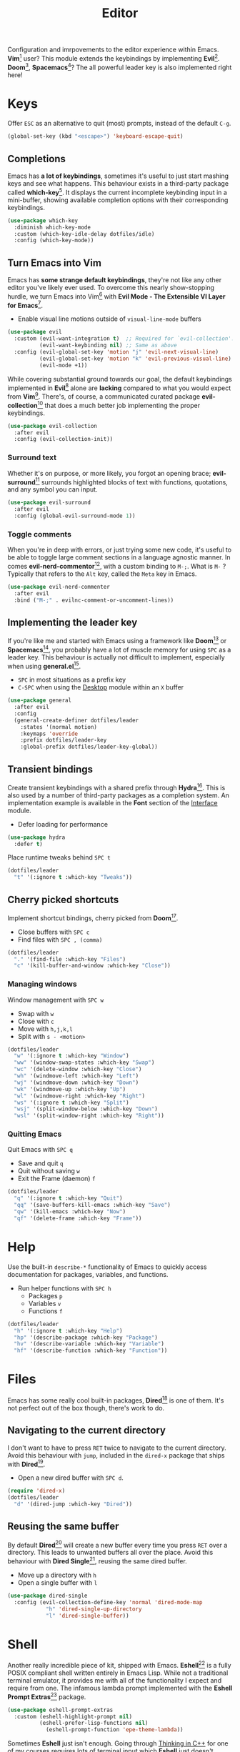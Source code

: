 #+TITLE: Editor
#+AUTHOR: Christopher James Hayward
#+EMAIL: chris@chrishayward.xyz

#+PROPERTY: header-args:emacs-lisp :tangle editor.el :comments org
#+PROPERTY: header-args            :results silent :eval no-export :comments org

#+OPTIONS: num:nil toc:nil todo:nil tasks:nil tags:nil
#+OPTIONS: skip:nil author:nil email:nil creator:nil timestamp:nil

Configuration and imrpovements to the editor experience within Emacs. *Vim*[fn:1] user? This module extends the keybindings by implementing *Evil*[fn:2]. *Doom*[fn:3], *Spacemacs*[fn:4]? The all powerful leader key is also implemented right here!

* Keys

Offer =ESC= as an alternative to quit (most) prompts, instead of the default =C-g=.

#+begin_src emacs-lisp
(global-set-key (kbd "<escape>") 'keyboard-escape-quit)
#+end_src

** Completions

Emacs has *a lot of keybindings*, sometimes it's useful to just start mashing keys and see what happens. This behaviour exists in a third-party package called *which-key*[fn:5]. It displays the current incomplete keybinding input in a mini-buffer, showing available completion options with their corresponding keybindings.

#+begin_src emacs-lisp
(use-package which-key
  :diminish which-key-mode
  :custom (which-key-idle-delay dotfiles/idle)
  :config (which-key-mode))
#+end_src

** Turn Emacs into Vim

Emacs has *some strange default keybindings*, they're not like any other editor you've likely ever used. To overcome this nearly show-stopping hurdle, we turn Emacs into Vim[fn:1] with *Evil Mode - The Extensible VI Layer for Emacs*[fn:2].

+ Enable visual line motions outside of ~visual-line-mode~ buffers

#+begin_src emacs-lisp
(use-package evil
  :custom (evil-want-integration t)  ;; Required for `evil-collection'.
          (evil-want-keybinding nil) ;; Same as above
  :config (evil-global-set-key 'motion "j" 'evil-next-visual-line)
          (evil-global-set-key 'motion "k" 'evil-previous-visual-line)
          (evil-mode +1))
#+end_src

While covering substantial ground towards our goal, the default keybindings implemented in *Evil*[fn:2] alone are *lacking* compared to what you would expect from *Vim*[fn:1]. There's, of course, a communicated curated package *evil-collection*[fn:6] that does a much better job implementing the proper keybindings.

#+begin_src emacs-lisp
(use-package evil-collection
  :after evil
  :config (evil-collection-init))
#+end_src

*** Surround text

Whether it's on purpose, or more likely, you forgot an opening brace; *evil-surround*[fn:7] surrounds highlighted blocks of text with functions, quotations, and any symbol you can input.

#+begin_src emacs-lisp
(use-package evil-surround
  :after evil
  :config (global-evil-surround-mode 1))
#+end_src

*** Toggle comments

When you're in deep with errors, or just trying some new code, it's useful to be able to toggle large comment sections in a language agnostic manner. In comes *evil-nerd-commentor*[fn:8], with a custom binding to =M-;=. What is =M-= ? Typically that refers to the =Alt= key, called the =Meta= key in Emacs. 

#+begin_src emacs-lisp
(use-package evil-nerd-commenter
  :after evil
  :bind ("M-;" . evilnc-comment-or-uncomment-lines))
#+end_src

** Implementing the leader key

If you're like me and started with Emacs using a framework like *Doom*[fn:3] or *Spacemacs*[fn:4], you probably have a lot of muscle memory for using =SPC= as a leader key. This behaviour is actually not difficult to implement, especially when using *general.el*[fn:9].

+ =SPC= in most situations as a prefix key
+ =C-SPC= when using the [[file:desktop.org][Desktop]] module within an =X= buffer

#+begin_src emacs-lisp
(use-package general
  :after evil
  :config
  (general-create-definer dotfiles/leader
    :states '(normal motion)
    :keymaps 'override
    :prefix dotfiles/leader-key
    :global-prefix dotfiles/leader-key-global))
#+end_src


** Transient bindings

Create transient keybindings with a shared prefix through *Hydra*[fn:10]. This is also used by a number of third-party packages as a completion system. An implementation example is available in the *Font* section of the [[file:interface.org][Interface]] module.

+ Defer loading for performance

#+begin_src emacs-lisp
(use-package hydra
  :defer t)
#+end_src

Place runtime tweaks behind =SPC t=

#+begin_src emacs-lisp
(dotfiles/leader
  "t" '(:ignore t :which-key "Tweaks"))
#+end_src

** Cherry picked shortcuts

Implement shortcut bindings, cherry picked from *Doom*[fn:3].

+ Close buffers with =SPC c=
+ Find files with =SPC , (comma)=

#+begin_src emacs-lisp
(dotfiles/leader
  "." '(find-file :which-key "Files")
  "c" '(kill-buffer-and-window :which-key "Close"))
#+end_src

*** Managing windows

Window management with =SPC w=

+ Swap with =w=
+ Close with =c=
+ Move with =h,j,k,l=
+ Split with =s - <motion>=

#+begin_src emacs-lisp
(dotfiles/leader
  "w" '(:ignore t :which-key "Window")
  "ww" '(window-swap-states :which-key "Swap")
  "wc" '(delete-window :which-key "Close")
  "wh" '(windmove-left :which-key "Left")
  "wj" '(windmove-down :which-key "Down")
  "wk" '(windmove-up :which-key "Up")
  "wl" '(windmove-right :which-key "Right")
  "ws" '(:ignore t :which-key "Split")
  "wsj" '(split-window-below :which-key "Down")
  "wsl" '(split-window-right :which-key "Right"))
#+end_src

*** Quitting Emacs

Quit Emacs with =SPC q=

  + Save and quit =q=
  + Quit without saving =w=
  + Exit the Frame (daemon) =f=

#+begin_src emacs-lisp
(dotfiles/leader
  "q" '(:ignore t :which-key "Quit")
  "qq" '(save-buffers-kill-emacs :which-key "Save")
  "qw" '(kill-emacs :which-key "Now")
  "qf" '(delete-frame :which-key "Frame"))
#+end_src

* Help

Use the built-in ~describe-*~ functionality of Emacs to quickly access documentation for packages, variables, and functions. 

+ Run helper functions with =SPC h=
  * Packages =p=
  * Variables =v=
  * Functions =f=

#+begin_src emacs-lisp
(dotfiles/leader
  "h" '(:ignore t :which-key "Help")
  "hp" '(describe-package :which-key "Package")
  "hv" '(describe-variable :which-key "Variable")
  "hf" '(describe-function :which-key "Function"))
#+end_src

* Files

Emacs has some really cool built-in packages, *Dired*[fn:11] is one of them. It's not perfect out of the box though, there's work to do.

** Navigating to the current directory

I don't want to have to press =RET= twice to navigate to the current directory. Avoid this behaviour with ~jump~, included in the =dired-x= package that ships with *Dired*[fn:11].

+ Open a new dired buffer with =SPC d=.

#+begin_src emacs-lisp
(require 'dired-x)
(dotfiles/leader
  "d" '(dired-jump :which-key "Dired"))
#+end_src

** Reusing the same buffer

By default *Dired*[fn:11] will create a new buffer every time you press =RET= over a directory. This leads to unwanted buffers all over the place. Avoid this behaviour with *Dired Single*[fn:12], reusing the same dired buffer.

+ Move up a directory with =h=
+ Open a single buffer with =l=

#+begin_src emacs-lisp
(use-package dired-single
  :config (evil-collection-define-key 'normal 'dired-mode-map
            "h" 'dired-single-up-directory
            "l" 'dired-single-buffer))
#+end_src

* Shell

Another really incredible piece of kit, shipped with Emacs. *Eshell*[fn:15] is a fully POSIX compliant shell written entirely in Emacs Lisp. While not a traditional terminal emulator, it provides me with all of the functionality I expect and require from one. The infamous lambda prompt implemented with the *Eshell Prompt Extras*[fn:16] package.

#+begin_src emacs-lisp
(use-package eshell-prompt-extras
  :custom (eshell-highlight-prompt nil)
          (eshell-prefer-lisp-functions nil)
	        (eshell-prompt-function 'epe-theme-lambda))
#+end_src

Sometimes *Eshell* just isn't enough. Going through [[file:../docs/notes/thinking-in-cpp.org.gpg][Thinking in C++]] for one of my courses requires lots of terminal input which *Eshell* just doesn't handle. Prior to this I was dropping to another *TTY* interface, but that was cumbersome.

#+begin_src emacs-lisp
(use-package vterm
  :commands (vterm-other-window))
#+end_src

+ Open an =eshell= buffer with =SPC e=
+ Open =vterm= buffer with =SPC v=

#+begin_src emacs-lisp
(dotfiles/leader
  "e" '(eshell :which-key "Shell")
  "v" '(vterm-other-window :which-key "Terminal"))
#+end_src

* Magit

#+ATTR_ORG: :width 420px
#+ATTR_HTML: :width 420px
#+ATTR_LATEX: :width 420px
[[../docs/images/2021-02-13-example-magit.gif]]

Yet another hallmark feature of Emacs: *Magit*[fn:17] with the *darling* name, the developer stresses it's supposed to be *Magic* but with *Git*[fn:19]. It's a complete *Git*[fn:19] porcelain within Emacs.

#+begin_src emacs-lisp
(use-package magit
  :commands magit-status
  :custom (magit-display-buffer-function
           #'magit-display-buffer-same-window-except-diff-v1))
#+end_src

Open the *status* page for the current repository with =SPC g=.

#+begin_src emacs-lisp
(dotfiles/leader
  "g" '(magit-status :which-key "Magit"))
#+end_src

** GitHub integration

Interact with *Git*[fn:19] forges from *Magit*[fn:17] and Emacs using *Forge*[fn:18], requiring only a *GitHub*[fn:20] token to get started. If you're not sure what *GitHub*[fn:20] is, it's to *Git*[fn:19] what *Porn* is to *PornHub*. No citations!

+ Requires a valid ~$GITHUB_TOKEN~

#+begin_src emacs-lisp
(use-package forge
  :after magit)
#+end_src

** Deploying the global config

*Git*[fn:19] reads its global config from ~$HOME/.gitconfig~, create a link to the custom configuration.

#+begin_src emacs-lisp
(dotfiles/symlink "~/.emacs.d/config/git"
                  "~/.gitconfig")
#+end_src

* Resources

[fn:1] https://vim.org
[fn:2] https://evil.readthedocs.io/en/latest/index.html
[fn:3] https://github.com/hlissner/doom-emacs/
[fn:4] https://spacemacs.org
[fn:5] https://github.com/justbur/emacs-which-key/
[fn:6] https://github.com/emacs-evil/evil-collection
[fn:7] https://github.com/emacs-evil/evil-surround
[fn:8] https://github.com/redguardtoo/evil-nerd-commenter
[fn:9] https://github.com/noctuid/general.el
[fn:10] https://github.com/abo-abo/hydra
[fn:11] https://en.wikipedia.org/wiki/Dired
[fn:12] https://github.com/crocket/dired-single
[fn:15] https://gnu.org/software/emacs/manual/html_node/eshell/index.html
[fn:16] https://github.com/zwild/eshell-prompt-extras
[fn:17] https://github.com/magit/magit
[fn:18] https://github.com/magit/forge
[fn:19] https://git-scm.com
[fn:20] https://github.com
